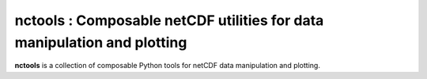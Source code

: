 nctools : Composable netCDF utilities for data manipulation and plotting
==========================================================================

**nctools** is a collection of composable Python tools for netCDF data manipulation and plotting.
